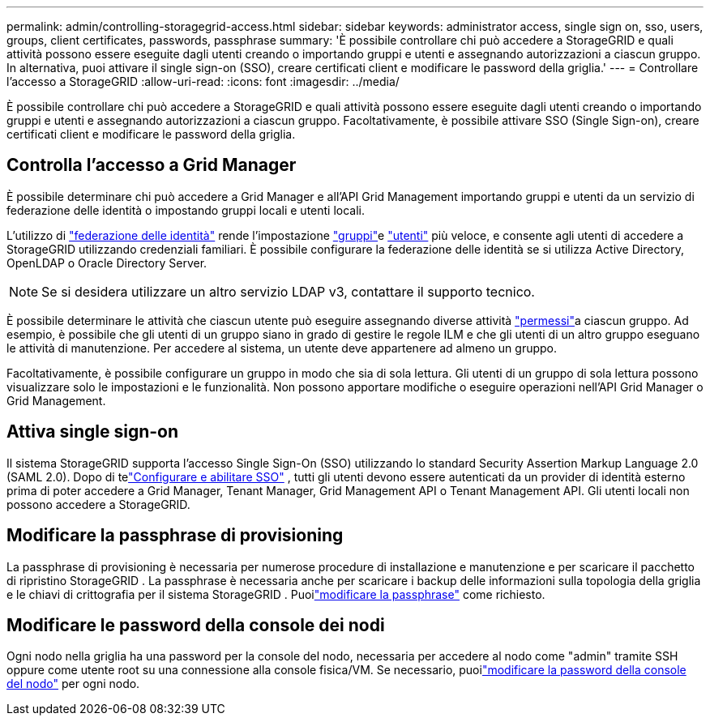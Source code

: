 ---
permalink: admin/controlling-storagegrid-access.html 
sidebar: sidebar 
keywords: administrator access, single sign on, sso, users, groups, client certificates, passwords, passphrase 
summary: 'È possibile controllare chi può accedere a StorageGRID e quali attività possono essere eseguite dagli utenti creando o importando gruppi e utenti e assegnando autorizzazioni a ciascun gruppo. In alternativa, puoi attivare il single sign-on (SSO), creare certificati client e modificare le password della griglia.' 
---
= Controllare l'accesso a StorageGRID
:allow-uri-read: 
:icons: font
:imagesdir: ../media/


[role="lead"]
È possibile controllare chi può accedere a StorageGRID e quali attività possono essere eseguite dagli utenti creando o importando gruppi e utenti e assegnando autorizzazioni a ciascun gruppo. Facoltativamente, è possibile attivare SSO (Single Sign-on), creare certificati client e modificare le password della griglia.



== Controlla l'accesso a Grid Manager

È possibile determinare chi può accedere a Grid Manager e all'API Grid Management importando gruppi e utenti da un servizio di federazione delle identità o impostando gruppi locali e utenti locali.

L'utilizzo di link:using-identity-federation.html["federazione delle identità"] rende l'impostazione link:managing-admin-groups.html["gruppi"]e link:managing-users.html["utenti"] più veloce, e consente agli utenti di accedere a StorageGRID utilizzando credenziali familiari. È possibile configurare la federazione delle identità se si utilizza Active Directory, OpenLDAP o Oracle Directory Server.


NOTE: Se si desidera utilizzare un altro servizio LDAP v3, contattare il supporto tecnico.

È possibile determinare le attività che ciascun utente può eseguire assegnando diverse attività link:admin-group-permissions.html["permessi"]a ciascun gruppo. Ad esempio, è possibile che gli utenti di un gruppo siano in grado di gestire le regole ILM e che gli utenti di un altro gruppo eseguano le attività di manutenzione. Per accedere al sistema, un utente deve appartenere ad almeno un gruppo.

Facoltativamente, è possibile configurare un gruppo in modo che sia di sola lettura. Gli utenti di un gruppo di sola lettura possono visualizzare solo le impostazioni e le funzionalità. Non possono apportare modifiche o eseguire operazioni nell'API Grid Manager o Grid Management.



== Attiva single sign-on

Il sistema StorageGRID supporta l'accesso Single Sign-On (SSO) utilizzando lo standard Security Assertion Markup Language 2.0 (SAML 2.0).  Dopo di telink:how-sso-works.html["Configurare e abilitare SSO"] , tutti gli utenti devono essere autenticati da un provider di identità esterno prima di poter accedere a Grid Manager, Tenant Manager, Grid Management API o Tenant Management API.  Gli utenti locali non possono accedere a StorageGRID.



== Modificare la passphrase di provisioning

La passphrase di provisioning è necessaria per numerose procedure di installazione e manutenzione e per scaricare il pacchetto di ripristino StorageGRID .  La passphrase è necessaria anche per scaricare i backup delle informazioni sulla topologia della griglia e le chiavi di crittografia per il sistema StorageGRID .  Puoilink:changing-provisioning-passphrase.html["modificare la passphrase"] come richiesto.



== Modificare le password della console dei nodi

Ogni nodo nella griglia ha una password per la console del nodo, necessaria per accedere al nodo come "admin" tramite SSH oppure come utente root su una connessione alla console fisica/VM.  Se necessario, puoilink:change-node-console-password.html["modificare la password della console del nodo"] per ogni nodo.
